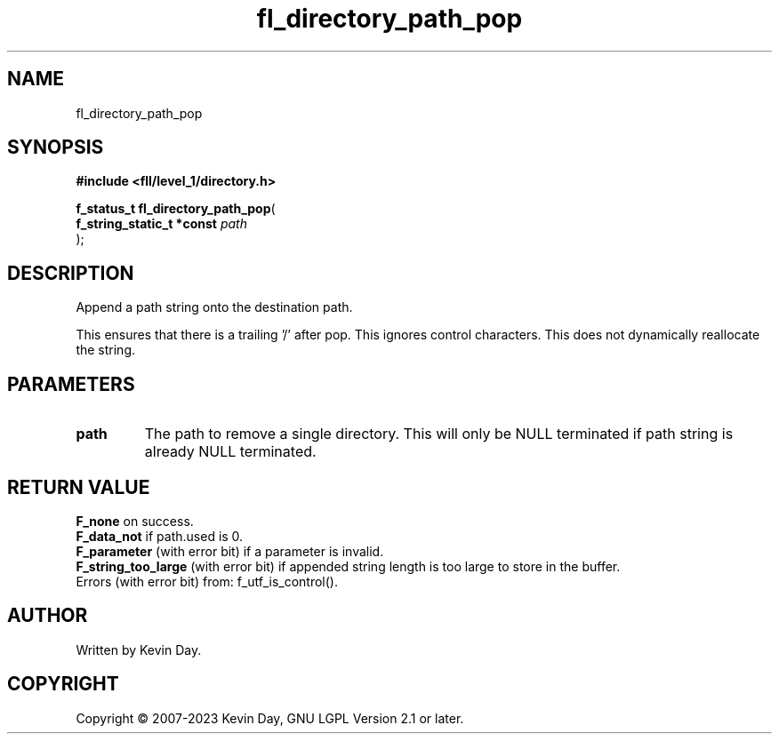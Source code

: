 .TH fl_directory_path_pop "3" "July 2023" "FLL - Featureless Linux Library 0.6.8" "Library Functions"
.SH "NAME"
fl_directory_path_pop
.SH SYNOPSIS
.nf
.B #include <fll/level_1/directory.h>
.sp
\fBf_status_t fl_directory_path_pop\fP(
    \fBf_string_static_t *const \fP\fIpath\fP
);
.fi
.SH DESCRIPTION
.PP
Append a path string onto the destination path.
.PP
This ensures that there is a trailing '/' after pop. This ignores control characters. This does not dynamically reallocate the string.
.SH PARAMETERS
.TP
.B path
The path to remove a single directory. This will only be NULL terminated if path string is already NULL terminated.

.SH RETURN VALUE
.PP
\fBF_none\fP on success.
.br
\fBF_data_not\fP if path.used is 0.
.br
\fBF_parameter\fP (with error bit) if a parameter is invalid.
.br
\fBF_string_too_large\fP (with error bit) if appended string length is too large to store in the buffer.
.br
Errors (with error bit) from: f_utf_is_control().
.SH AUTHOR
Written by Kevin Day.
.SH COPYRIGHT
.PP
Copyright \(co 2007-2023 Kevin Day, GNU LGPL Version 2.1 or later.
